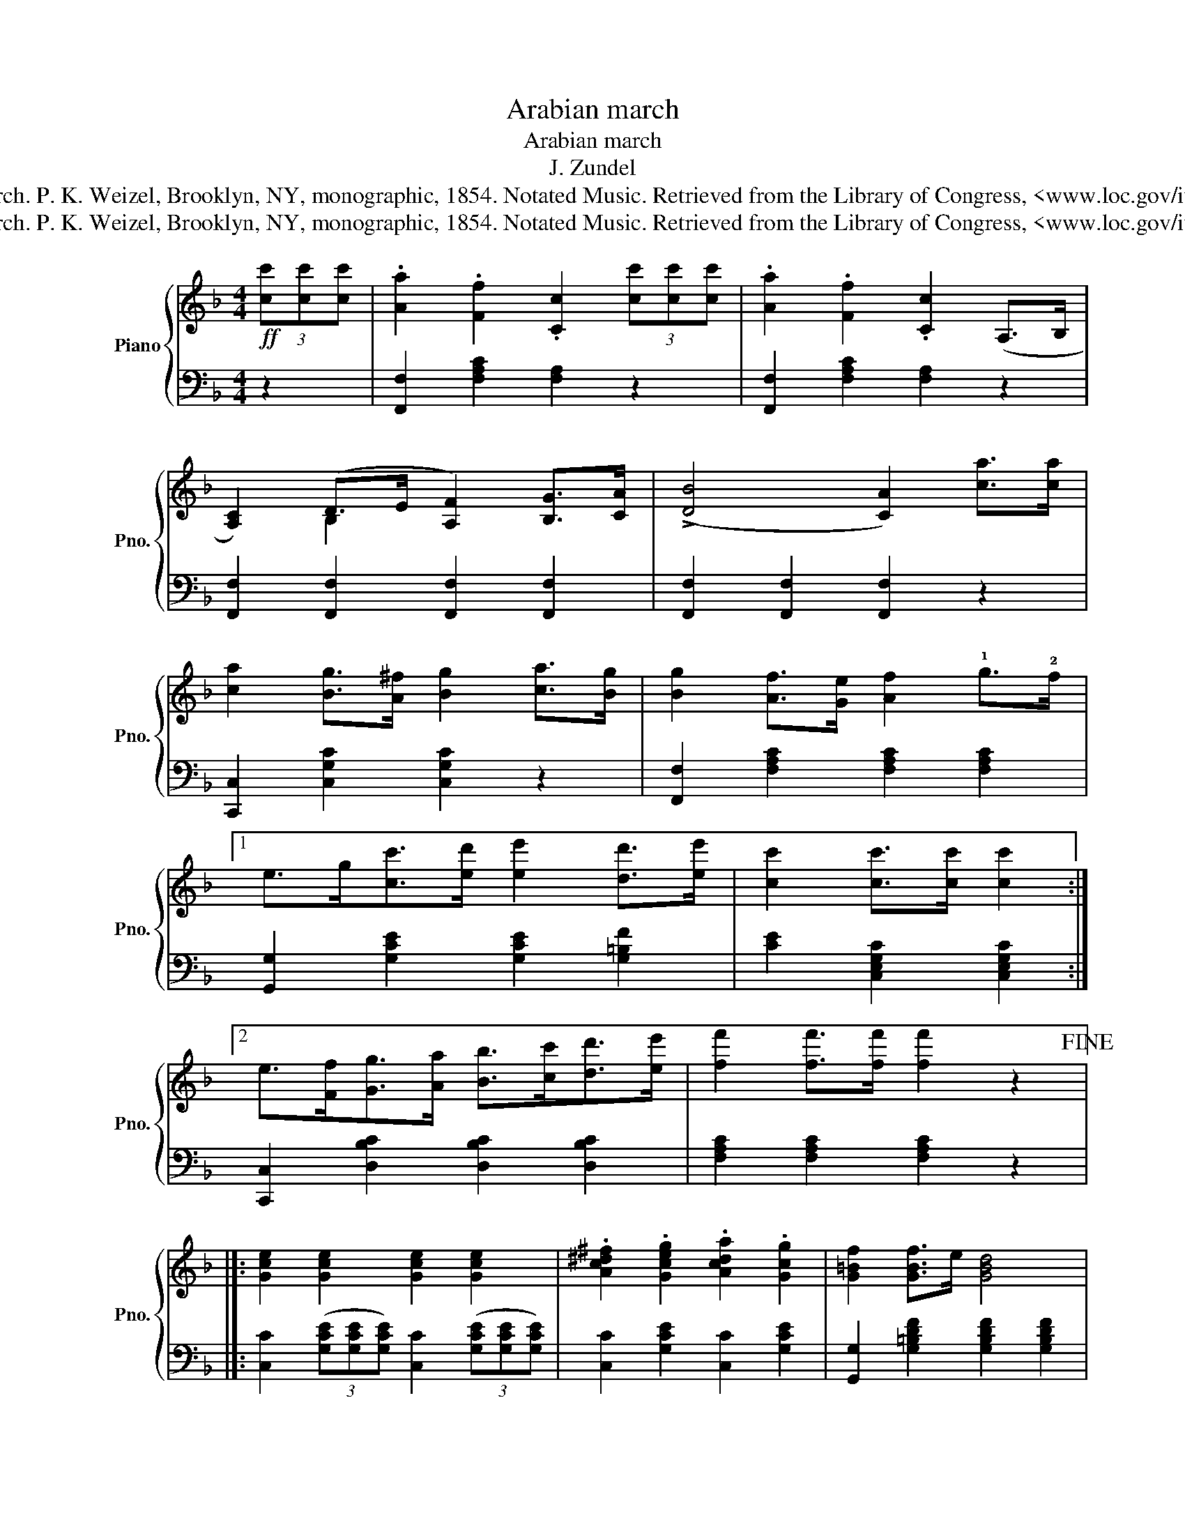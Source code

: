 X:1
T:Arabian march
T:Arabian march
T:J. Zundel
T:Zundel, J. Arabian March. P. K. Weizel, Brooklyn, NY, monographic, 1854. Notated Music. Retrieved from the Library of Congress, &lt;www.loc.gov/item/sm1854.721240/&gt;.
T:Zundel, J. Arabian March. P. K. Weizel, Brooklyn, NY, monographic, 1854. Notated Music. Retrieved from the Library of Congress, &lt;www.loc.gov/item/sm1854.721240/&gt;.
Z:Zundel, J. Arabian March. P. K. Weizel, Brooklyn, NY, monographic, 1854. Notated Music. Retrieved from the Library of Congress, <www.loc.gov/item/sm1854.721240/>.
%%score { ( 1 3 ) | 2 }
L:1/8
M:4/4
K:F
V:1 treble nm="Piano" snm="Pno."
V:3 treble 
V:2 bass 
V:1
!ff! (3[cc'][cc'][cc'] | .[Aa]2 .[Ff]2 .[Cc]2 (3[cc'][cc'][cc'] | .[Aa]2 .[Ff]2 .[Cc]2 (A,>B, | %3
 [A,C]2) (D>E [A,F]2) [B,G]>[CA] | ((!>![DB]4 [CA]2)) [ca]>[ca] | %5
 [ca]2 [Bg]>[A^f] [Bg]2 [ca]>[Bg] | [Bg]2 [Af]>[Ge] [Af]2 !1!g>!2!f |1 %7
 e>g[cc']>[ed'] [ee']2 [dd']>[ee'] | [cc']2 [cc']>[cc'] [cc']2 :|2 %9
 e>[Ff][Gg]>[Aa] [Bb]>[cc'][dd']>[ee'] | [ff']2 [ff']>[ff'] [ff']2 z2!fine! |]: %11
 [Gce]2 [Gce]2 [Gce]2 [Gce]2 | .[Ac^d^f]2 .[Gceg]2 .[Acda]2 .[Gcg]2 | [G=Bf]2 [GBf]>e [GBd]4 | %14
 [Gce]2 [Gce]>d [Gc]4 | [Ace]2 [Ace]4 [Gcg]2 | [Ac^d^f]2 [Gceg]2 [Acda]2 [Gcg]2 | %17
 [G=Bf]2 f>e d2 e>d |1 [Gc]2 [egc']>[egc'] [egc'].G.c.d :|2 [Gc]2 [EGc]>!arpeggio![EGc] [EGc]2 || %20
 (3[cc'][cc'][cc'] | .[Aa]2 .[Ff]2 .[Cc]2 (3[cc'][cc'][cc'] | .[Aa]2 .[Ff]2 .[Cc]2 (A,>B, | %23
 [A,C]2) (D>E [A,F]2) [B,G]>[CA] | ((!>![DB]4 [CA]2)) [ca]>[ca] | %25
 [ca]2 [Bg]>[A^f] [Bg]2 [ca]>[Bg] | [Bg]2 [Af]>[Ge] [Af]2 g>f | %27
 e>[Ff][Gg]>[Aa] [Bb]>[cc'][dd']>[ee'] | [ff']2 [ff']>[ff'] [ff']2 |] %29
[K:Bb]"^TRIO"[I:staff +1] F,>F, | F,2 F,>F, F,2[I:staff -1] B,>[A,C] | [B,D]6 [B,D]>[EG] | %32
 [DF]2 [B,D]>[EG] [DF]2 [B,D]>[EG] | [DF]6 D>D | F2 E>D C2 D>E | [B,F]2 D>C B,2 D>=E | %36
 .!^![A,DF]2 .!^![A,DF]2 .!^![A,DF]2 .!^![A,DF]2 | [F,A,D]6 F>F | [DF]2 F>F [DF]2 B>c | %39
 [DBd]6 [Bd]>[Geg] | [Fdf]2 [Bd]>[Geg] [Fdf]2 [Bd]>[Geg] | [Fdf]6 d>d | f2 [Fe]>d [Fc]2 d>e | %43
 [FBf]2 d>c B2 FF/ z/ | F>BB>c [Fd]2 [Fc]>d | B2 [Bb]>[Bb] [Bb]2!D.C.! :| %46
V:2
 z2 | [F,,F,]2 [F,A,C]2 [F,A,]2 z2 | [F,,F,]2 [F,A,C]2 [F,A,]2 z2 | %3
 [F,,F,]2 [F,,F,]2 [F,,F,]2 [F,,F,]2 | [F,,F,]2 [F,,F,]2 [F,,F,]2 z2 | %5
 [C,,C,]2 [C,G,C]2 [C,G,C]2 z2 | [F,,F,]2 [F,A,C]2 [F,A,C]2 [F,A,C]2 |1 %7
 [G,,G,]2 [G,CE]2 [G,CE]2 [G,=B,F]2 | [CE]2 [C,E,G,C]2 [C,E,G,C]2 :|2 %9
 [C,,C,]2 [D,B,C]2 [D,B,C]2 [D,B,C]2 | [F,A,C]2 [F,A,C]2 [F,A,C]2 z2 |]: %11
 [C,C]2 (3([G,CE][G,CE][G,CE]) [C,C]2 (3([G,CE][G,CE][G,CE]) | [C,C]2 [G,CE]2 [C,C]2 [G,CE]2 | %13
 [G,,G,]2 [G,=B,DF]2 [G,B,DF]2 [G,B,DF]2 | [C,C]2 [G,CE]2 [G,CE]2 [G,CE]2 | %15
 [C,C]2 (3[G,CE][G,CE][G,CE] [C,C]2 (3[G,CE][G,CE][G,CE] | [C,C]2 [G,CE]2 [C,C]2 [G,CE]2 | %17
 [G,,G,]2 [G,=B,DF]2 [G,B,DF]2 [G,B,DF]2 |1 [CE]2 [C,G,C]2 [C,G,C]2 z2 :|2 %19
 [CE]2 [C,G,C]2 [C,G,C]2 || z2 | [F,,F,]2 [F,A,C]2 [F,A,]2 z2 | [F,,F,]2 [F,A,C]2 [F,A,]2 z2 | %23
 [F,,F,]2 [F,,F,]2 [F,,F,]2 [F,,F,]2 | [F,,F,]2 [F,,F,]2 [F,,F,]2 z2 | %25
 [C,,C,]2 [C,G,C]2 [C,G,C]2 z2 | [F,,F,]2 [F,A,C]2 [F,A,C]2 [F,A,C]2 | %27
 [C,,C,]2 [D,B,C]2 [D,B,C]2 [D,B,C]2 | [F,A,C]2 [F,A,C]2 [F,A,C]2 |][K:Bb] z2 | %30
 [B,,,B,,]2 [B,,D,]2 [B,,D,]2 [B,,D,]2 | [B,,,B,,]2 [B,,F,]>[B,,F,] [B,,F,]2 z2 | %32
 [B,,,B,,]2 [B,,F,]2 [B,,,B,,]2 [B,,F,]2 | [B,,,B,,]2 [B,,F,]>[B,,F,] [B,,F,]2 z2 | %34
 [F,,C,F,]2 [F,,C,F,]2 [F,,C,F,]2 z2 | [B,,,B,,]2 [B,,F,]2 [B,,F,]2 z2 | %36
 [A,,,A,,]2 [A,,,A,,]2 [A,,,A,,]2 [A,,,A,,]2 | [D,,D,]2 [D,,D,]>[D,,D,] [D,,D,]2 F,2 | %38
 .[B,,B,]2 .F,2 .[B,,B,]2 .F,2 | [B,,C]2 z2 [B,,B,]2 F,2 | .[B,,B,]2 .F,2 .[B,,B,]2 .F,2 | %41
 [B,,C]2 F,>F, [B,,B,]2 z2 | [F,,F,]2 [F,A,CE]2 [F,A,CE]2 z2 | [B,,B,]2 [F,B,D]2 [F,B,D]2 z2 | %44
 [F,B,D]2 [F,B,D]2 [F,B,D]2 [F,B,D]2 | [B,D]2 [B,,D,F,B,]2 [B,,D,F,B,]2 :| %46
V:3
 x2 | x8 | x8 | x2 B,2 x4 | x8 | x8 | x8 |1 x8 | x6 :|2 x8 | x8 |]: x8 | x8 | x8 | x8 | x8 | x8 | %17
 x2 [G=B]2 [GB]2 [GB]2 |1 x8 :|2 x6 || x2 | x8 | x8 | x2 B,2 x4 | x8 | x8 | x8 | x8 | x6 |] %29
[K:Bb] x2 | x8 | x8 | x8 | x8 | A,2 A,2 A,2 x2 | x8 | x8 | x8 | x6 D2 | x8 | x8 | x6 [FB]2 | %42
 [FA]2 x6 | x8 | x8 | x6 :| %46

